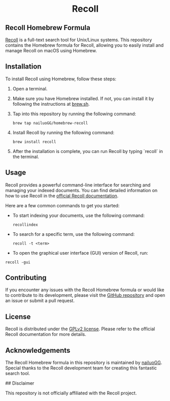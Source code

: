 #+begin_html
<h1 align="center">Recoll</h1>
#+end_html

** Recoll Homebrew Formula

[[https://www.lesbonscomptes.com/recoll/][Recoll]] is a full-text search tool for Unix/Linux systems. This repository contains the Homebrew formula for Recoll, allowing you to easily install and manage Recoll on macOS using Homebrew.

** Installation

To install Recoll using Homebrew, follow these steps:

1. Open a terminal.
2. Make sure you have Homebrew installed. If not, you can install it by following the instructions at [[https://brew.sh/][brew.sh]].
3. Tap into this repository by running the following command:

   #+begin_src shell
   brew tap nailuoGG/homebrew-recoll
   #+end_src
4. Install Recoll by running the following command:

   #+begin_src shell
   brew install recoll
   #+end_src

5. After the installation is complete, you can run Recoll by typing `recoll` in the terminal.

** Usage

Recoll provides a powerful command-line interface for searching and managing your indexed documents. You can find detailed information on how to use Recoll in the [[https://www.lesbonscomptes.com/recoll/usermanual/usermanual.html][official Recoll documentation]].

Here are a few common commands to get you started:

- To start indexing your documents, use the following command:

  #+begin_src shell
  recollindex
  #+end_src

- To search for a specific term, use the following command:

  #+begin_src shell
  recoll -t <term>
  #+end_src

- To open the graphical user interface (GUI) version of Recoll, run:

#+begin_src shell
  recoll -gui
#+end_src

** Contributing

If you encounter any issues with the Recoll Homebrew formula or would like to contribute to its development, please visit the [[https://github.com/nailuoGG/homebrew-recoll][GitHub repository]] and open an issue or submit a pull request.

** License

Recoll is distributed under the [[https://www.gnu.org/licenses/old-licenses/gpl-2.0.html][GPLv2 license]]. Please refer to the official Recoll documentation for more details.

** Acknowledgements

The Recoll Homebrew formula in this repository is maintained by [[https://github.com/nailuoGG][nailuoGG]]. Special thanks to the Recoll development team for creating this fantastic search tool.

## Disclaimer

This repository is not officially affiliated with the Recoll project.
